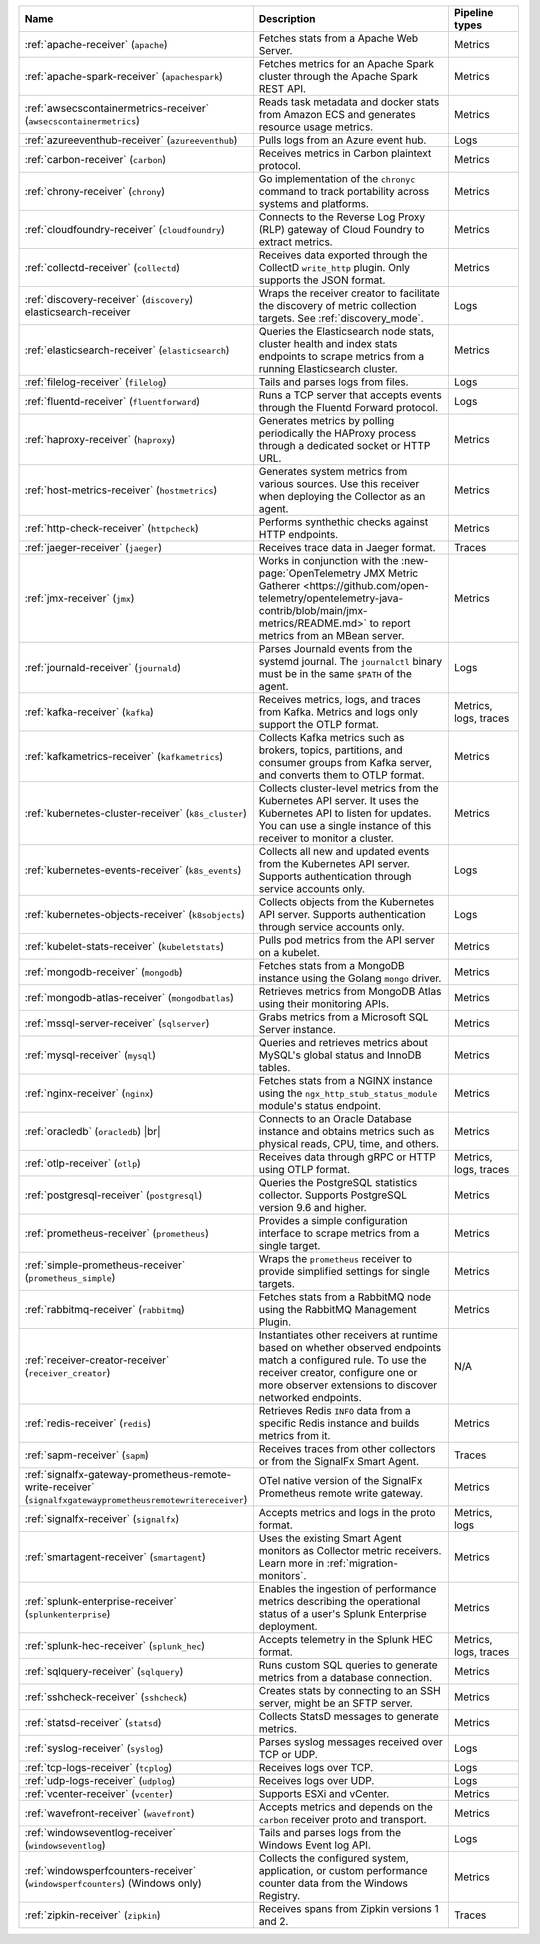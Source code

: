 .. list-table::
   :widths: 25 55 20
   :header-rows: 1
   :width: 100%

   * - Name
     - Description
     - Pipeline types
   * - :ref:`apache-receiver` (``apache``) 
     - Fetches stats from a Apache Web Server.
     - Metrics
   * - :ref:`apache-spark-receiver` (``apachespark``) 
     - Fetches metrics for an Apache Spark cluster through the Apache Spark REST API. 
     - Metrics
   * - :ref:`awsecscontainermetrics-receiver` (``awsecscontainermetrics``) 
     - Reads task metadata and docker stats from Amazon ECS and generates resource usage metrics.
     - Metrics
   * - :ref:`azureeventhub-receiver` (``azureeventhub``) 
     - Pulls logs from an Azure event hub.
     - Logs
   * - :ref:`carbon-receiver` (``carbon``)
     - Receives metrics in Carbon plaintext protocol.
     - Metrics
   * - :ref:`chrony-receiver` (``chrony``)
     - Go implementation of the ``chronyc`` command to track portability across systems and platforms.
     - Metrics
   * - :ref:`cloudfoundry-receiver` (``cloudfoundry``)
     - Connects to the Reverse Log Proxy (RLP) gateway of Cloud Foundry to extract metrics.
     - Metrics
   * - :ref:`collectd-receiver` (``collectd``)
     - Receives data exported through the CollectD ``write_http`` plugin. Only supports the JSON format.
     - Metrics
   * - :ref:`discovery-receiver` (``discovery``) elasticsearch-receiver
     - Wraps the receiver creator to facilitate the discovery of metric collection targets. See :ref:`discovery_mode`.
     - Logs
   * - :ref:`elasticsearch-receiver` (``elasticsearch``) 
     - Queries the Elasticsearch node stats, cluster health and index stats endpoints to scrape metrics from a running Elasticsearch cluster.
     - Metrics      
   * - :ref:`filelog-receiver` (``filelog``)
     - Tails and parses logs from files.
     - Logs
   * - :ref:`fluentd-receiver` (``fluentforward``)
     - Runs a TCP server that accepts events through the Fluentd Forward protocol.
     - Logs
   * - :ref:`haproxy-receiver` (``haproxy``)
     - Generates metrics by polling periodically the HAProxy process through a dedicated socket or HTTP URL. 
     - Metrics
   * - :ref:`host-metrics-receiver` (``hostmetrics``)
     - Generates system metrics from various sources. Use this receiver when deploying the Collector as an agent. 
     - Metrics
   * - :ref:`http-check-receiver` (``httpcheck``)
     - Performs synthethic checks against HTTP endpoints.  
     - Metrics
   * - :ref:`jaeger-receiver` (``jaeger``)
     - Receives trace data in Jaeger format.
     - Traces
   * - :ref:`jmx-receiver` (``jmx``)
     - Works in conjunction with the :new-page:`OpenTelemetry JMX Metric Gatherer <https://github.com/open-telemetry/opentelemetry-java-contrib/blob/main/jmx-metrics/README.md>` to report metrics from an MBean server.
     - Metrics
   * - :ref:`journald-receiver` (``journald``)
     - Parses Journald events from the systemd journal. The ``journalctl`` binary must be in the same ``$PATH`` of the agent.
     - Logs
   * - :ref:`kafka-receiver` (``kafka``)
     - Receives metrics, logs, and traces from Kafka. Metrics and logs only support the OTLP format.
     - Metrics, logs, traces
   * - :ref:`kafkametrics-receiver` (``kafkametrics``)
     - Collects Kafka metrics such as brokers, topics, partitions, and consumer groups from Kafka server, and converts them to OTLP format.
     - Metrics
   * - :ref:`kubernetes-cluster-receiver` (``k8s_cluster``)
     - Collects cluster-level metrics from the Kubernetes API server. It uses the Kubernetes API to listen for updates. You can use a single instance of this receiver to monitor a cluster.
     - Metrics
   * - :ref:`kubernetes-events-receiver` (``k8s_events``)
     - Collects all new and updated events from the Kubernetes API server. Supports authentication through service accounts only.
     - Logs
   * - :ref:`kubernetes-objects-receiver` (``k8sobjects``)
     - Collects objects from the Kubernetes API server. Supports authentication through service accounts only.
     - Logs
   * - :ref:`kubelet-stats-receiver` (``kubeletstats``)
     - Pulls pod metrics from the API server on a kubelet.
     - Metrics
   * - :ref:`mongodb-receiver` (``mongodb``)
     - Fetches stats from a MongoDB instance using the Golang ``mongo`` driver. 
     - Metrics
   * - :ref:`mongodb-atlas-receiver` (``mongodbatlas``)
     - Retrieves metrics from MongoDB Atlas using their monitoring APIs.
     - Metrics
   * - :ref:`mssql-server-receiver` (``sqlserver``)
     - Grabs metrics from a Microsoft SQL Server instance. 
     - Metrics    
   * - :ref:`mysql-receiver` (``mysql``)
     - Queries and retrieves metrics about MySQL's global status and InnoDB tables.
     - Metrics      
   * - :ref:`nginx-receiver` (``nginx``)
     - Fetches stats from a NGINX instance using the ``ngx_http_stub_status_module`` module's status endpoint.
     - Metrics    
   * - :ref:`oracledb` (``oracledb``) |br|
     - Connects to an Oracle Database instance and obtains metrics such as physical reads, CPU, time, and others.
     - Metrics
   * - :ref:`otlp-receiver` (``otlp``)
     - Receives data through gRPC or HTTP using OTLP format.
     - Metrics, logs, traces
   * - :ref:`postgresql-receiver` (``postgresql``)
     - Queries the PostgreSQL statistics collector. Supports PostgreSQL version 9.6 and higher.
     - Metrics
   * - :ref:`prometheus-receiver` (``prometheus``)
     - Provides a simple configuration interface to scrape metrics from a single target.
     - Metrics
   * - :ref:`simple-prometheus-receiver` (``prometheus_simple``)
     - Wraps the ``prometheus`` receiver to provide simplified settings for single targets.
     - Metrics
   * - :ref:`rabbitmq-receiver` (``rabbitmq``)
     - Fetches stats from a RabbitMQ node using the RabbitMQ Management Plugin.
     - Metrics
   * - :ref:`receiver-creator-receiver` (``receiver_creator``)
     - Instantiates other receivers at runtime based on whether observed endpoints match a configured rule. To use the receiver creator, configure one or more observer extensions to discover networked endpoints.
     - N/A
   * - :ref:`redis-receiver` (``redis``)
     - Retrieves Redis ``INFO`` data from a specific Redis instance and builds metrics from it.
     - Metrics
   * - :ref:`sapm-receiver` (``sapm``)
     - Receives traces from other collectors or from the SignalFx Smart Agent.
     - Traces
   * - :ref:`signalfx-gateway-prometheus-remote-write-receiver` (``signalfxgatewayprometheusremotewritereceiver``)
     - OTel native version of the SignalFx Prometheus remote write gateway.
     - Metrics
   * - :ref:`signalfx-receiver` (``signalfx``)
     - Accepts metrics and logs in the proto format.
     - Metrics, logs
   * - :ref:`smartagent-receiver` (``smartagent``)
     - Uses the existing Smart Agent monitors as Collector metric receivers. Learn more in :ref:`migration-monitors`.
     - Metrics
   * - :ref:`splunk-enterprise-receiver` (``splunkenterprise``)
     - Enables the ingestion of performance metrics describing the operational status of a user's Splunk Enterprise deployment.
     - Metrics
   * - :ref:`splunk-hec-receiver` (``splunk_hec``)
     - Accepts telemetry in the Splunk HEC format.
     - Metrics, logs, traces
   * - :ref:`sqlquery-receiver` (``sqlquery``)
     - Runs custom SQL queries to generate metrics from a database connection.
     - Metrics
   * - :ref:`sshcheck-receiver` (``sshcheck``)
     - Creates stats by connecting to an SSH server, might be an SFTP server.
     - Metrics
   * - :ref:`statsd-receiver` (``statsd``)
     - Collects StatsD messages to generate metrics.
     - Metrics
   * - :ref:`syslog-receiver` (``syslog``)
     - Parses syslog messages received over TCP or UDP.
     - Logs
   * - :ref:`tcp-logs-receiver` (``tcplog``)
     - Receives logs over TCP.
     - Logs
   * - :ref:`udp-logs-receiver` (``udplog``) 
     - Receives logs over UDP.
     - Logs
   * - :ref:`vcenter-receiver` (``vcenter``) 
     - Supports ESXi and vCenter.
     - Metrics
   * - :ref:`wavefront-receiver` (``wavefront``) 
     - Accepts metrics and depends on the ``carbon`` receiver proto and transport.
     - Metrics      
   * - :ref:`windowseventlog-receiver` (``windowseventlog``)
     - Tails and parses logs from the Windows Event log API.
     - Logs
   * - :ref:`windowsperfcounters-receiver` (``windowsperfcounters``) (Windows only)
     - Collects the configured system, application, or custom performance counter data from the Windows Registry.
     - Metrics
   * - :ref:`zipkin-receiver` (``zipkin``)
     - Receives spans from Zipkin versions 1 and 2.
     - Traces

